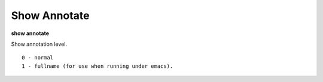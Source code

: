 .. index:: show; annotate
.. _show_annotate:

Show Annotate
---------------

**show annotate**

Show annotation level.

::

   0 - normal
   1 - fullname (for use when running under emacs).

.. seealso::

   :ref:`set annotate <set_annotate>`
